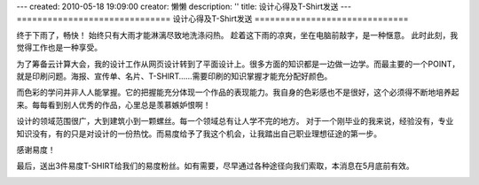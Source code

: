 ---
created: 2010-05-18 19:09:00
creator: 懒懒
description: ''
title: 设计心得及T-Shirt发送
---
==============================
设计心得及T-Shirt发送
==============================

终于下雨了，畅快！
始终只有大雨才能淋漓尽致地洗涤闷热。
趁着这下雨的凉爽，坐在电脑前敲字，是一种惬意。
此时此刻，我觉得工作也是一种享受。

为了筹备云计算大会，我的设计工作从网页设计转到了平面设计上。很多方面的知识都是一边做一边学。而最主要的一个POINT，就是印刷问题。海报、宣传单、名片、T-SHIRT……需要印刷的知识掌握才能充分配好颜色。

而色彩的学问并非人人能掌握。它的把握能充分体现一个作品的表现能力。我自身的色彩感也不是很好，这个必须得不断地培养起来。每每看到别人优秀的作品，心里总是羡慕嫉妒恨啊！

设计的领域范围很广，大到建筑小到一颗螺丝。每一个领域总有让人学不完的地方。
对于一个刚毕业的我来说，经验没有，专业知识没有，有的只是对设计的一份热忱。而易度给予了我这个机会，让我踏出自己职业理想征途的第一步。

感谢易度！

最后，送出3件易度T-SHIRT给我们的易度粉丝。如有需要，尽早通过各种途径向我们索取，本消息在5月底前有效。

.. image:: img/tshirt.png
